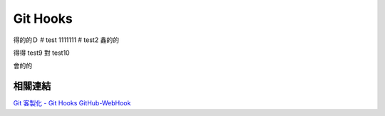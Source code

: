 *********
Git Hooks
*********
得的的Ｄ
# test
1111111
# test2
鑫的的

得得
test9
對
test10

會的的

相關連結
========
`Git 客製化 - Git Hooks <http://git-scm.com/book/zh-tw/Git-客製化-Git-Hooks>`_ 
`GitHub-WebHook <https://github.com/xPaw/GitHub-WebHook>`_ 


